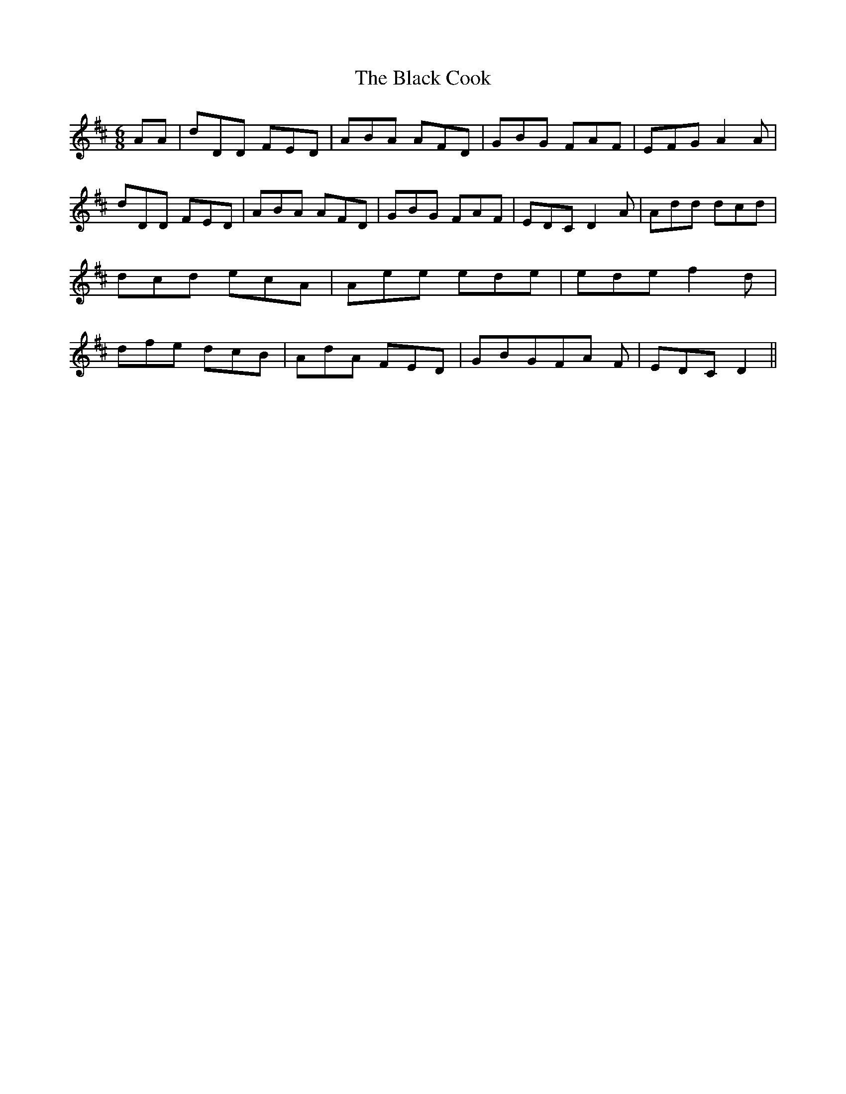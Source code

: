 % Generated more or less automatically by swtoabc by Erich Rickheit KSC
X:1
T:The Black Cook
M:6/8
L:1/8
K:D
 AA| dDD FED| ABA AFD| GBG FAF| EFG A2 A| dDD FED| ABA AFD| GBG FAF|\
 EDC D2 A| Add dcd| dcd ecA| Aee ede| ede f2 d| dfe dcB| AdA FED| GBGF-A F|\
 EDC D2||

